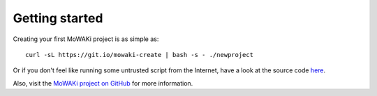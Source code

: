 Getting started
###############

Creating your first MoWAKi project is as simple as::

    curl -sL https://git.io/mowaki-create | bash -s - ./newproject

Or if you don't feel like running some untrusted script from the Internet, have a look at the source code `here <script-source_>`_.

Also, visit the `MoWAKi project on GitHub <github_>`_ for more information.


.. _script-source: https://github.com/rshk/mowaki/blob/master/bin/create
.. _github: https://github.com/rshk/mowaki
